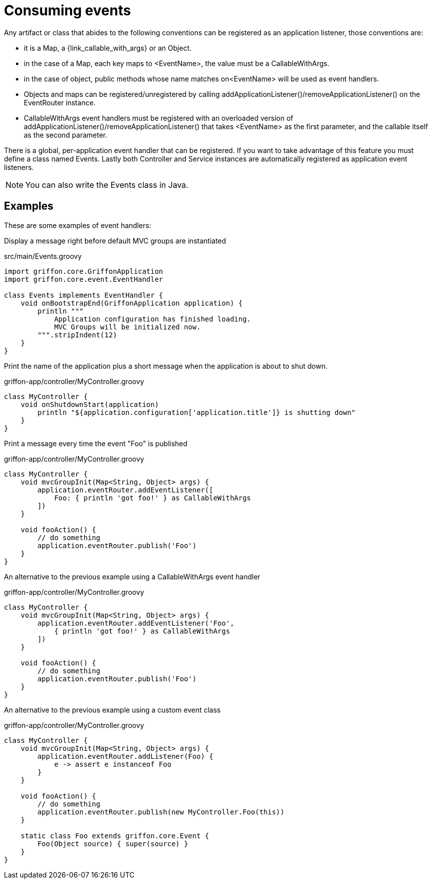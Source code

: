 
[[_events_consuming]]
= Consuming events

Any artifact or class that abides to the following conventions can be registered as
an application listener, those conventions are:

 - it is a Map, a +{link_callable_with_args}+ or an Object.
 - in the case of a Map, each key maps to +<EventName>+, the value must be a CallableWithArgs.
 - in the case of object, public methods whose name matches +on<EventName>+ will be used
   as event handlers.
 - Objects and maps can be registered/unregistered by calling
   +addApplicationListener()+/+removeApplicationListener()+ on the +EventRouter+ instance.
 - CallableWithArgs event handlers must be registered with an overloaded version of
   +addApplicationListener()+/+removeApplicationListener()+ that takes +<EventName>+
   as the first parameter, and the callable itself as the second parameter.

There is a global, per-application event handler that can be registered. If you want
to take advantage of this feature you must define a class named +Events+. Lastly both
Controller and Service instances are automatically registered as application event
listeners.

NOTE: You can also write the +Events+ class in Java.

== Examples

These are some examples of event handlers:

Display a message right before default MVC groups are instantiated

.src/main/Events.groovy
[source,groovy,options="nowrap"]
[subs="verbatim,attributes"]
----
import griffon.core.GriffonApplication
import griffon.core.event.EventHandler

class Events implements EventHandler {
    void onBootstrapEnd(GriffonApplication application) {
        println """
            Application configuration has finished loading.
            MVC Groups will be initialized now.
        """.stripIndent(12)
    }
}
----

Print the name of the application plus a short message when the application is about to shut down.

.griffon-app/controller/MyController.groovy
[source,groovy,options="nowrap"]
[subs="verbatim,attributes"]
----
class MyController {
    void onShutdownStart(application)
        println "${application.configuration['application.title']} is shutting down"
    }
}
----

Print a message every time the event "Foo" is published

.griffon-app/controller/MyController.groovy
[source,groovy,options="nowrap"]
[subs="verbatim,attributes"]
----
class MyController {
    void mvcGroupInit(Map<String, Object> args) {
        application.eventRouter.addEventListener([
            Foo: { println 'got foo!' } as CallableWithArgs
        ])
    }

    void fooAction() {
        // do something
        application.eventRouter.publish('Foo')
    }
}
----

An alternative to the previous example using a +CallableWithArgs+ event handler

.griffon-app/controller/MyController.groovy
[source,groovy,options="nowrap"]
[subs="verbatim,attributes"]
----
class MyController {
    void mvcGroupInit(Map<String, Object> args) {
        application.eventRouter.addEventListener('Foo',
            { println 'got foo!' } as CallableWithArgs
        ])
    }

    void fooAction() {
        // do something
        application.eventRouter.publish('Foo')
    }
}
----

An alternative to the previous example using a custom event class

.griffon-app/controller/MyController.groovy
[source,groovy,options="nowrap"]
[subs="verbatim,attributes"]
----
class MyController {
    void mvcGroupInit(Map<String, Object> args) {
        application.eventRouter.addListener(Foo) {
            e -> assert e instanceof Foo
        }
    }

    void fooAction() {
        // do something
        application.eventRouter.publish(new MyController.Foo(this))
    }

    static class Foo extends griffon.core.Event {
        Foo(Object source) { super(source) }
    }
}
----

